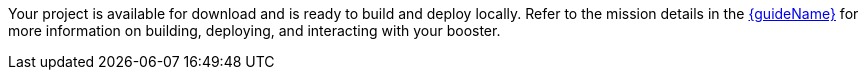 ifeval::["{runtime}" == "Spring Boot"]
:guideURL: http://launcher.fabric8.io/docs/spring-boot-runtime.html
:guideName: Spring Boot Runtime Guide
endif::[]

ifeval::["{runtime}" == "Eclipse Vert.x"]
:guideURL: http://launcher.fabric8.io/docs/vertx-runtime.html
:guideName: Eclipse Vert.x Runtime Guide
endif::[]

ifeval::["{runtime}" == "WildFly Swarm"]
:guideURL: http://launcher.fabric8.io/docs/wf-swarm-runtime.html
:guideName: WildFly Swarm Runtime Guide
endif::[]

ifeval::["{runtime}" == "Node.js"]
:guideURL: http://launcher.fabric8.io/docs/nodejs-runtime.html
:guideName: Node.js Runtime Guide
endif::[]


Your project is available for download and is ready to build and deploy locally. Refer to the mission details in the link:{guideURL}[{guideName}^] for more information on building, deploying, and interacting with your booster.
